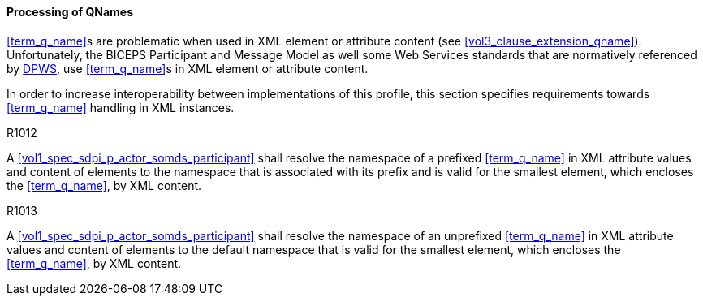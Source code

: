 ==== Processing of QNames

<<term_q_name>>s are problematic when used in XML element or attribute content (see <<vol3_clause_extension_qname>>).
Unfortunately, the BICEPS Participant and Message Model as well some Web Services standards that are normatively referenced by <<ref_oasis_dpws_2009, DPWS>>, use <<term_q_name>>s in XML element or attribute content.

In order to increase interoperability between implementations of this profile, this section specifies requirements towards <<term_q_name>> handling in XML instances.

.R1012
[sdpi_requirement#r0013,sdpi_req_level=shall]
****

A <<vol1_spec_sdpi_p_actor_somds_participant>> shall resolve the namespace of a prefixed <<term_q_name>> in XML attribute values and content of elements to the namespace that is associated with its prefix and is valid for the smallest element, which encloses the <<term_q_name>>, by XML content.

****

.R1013
[sdpi_requirement#r0013,sdpi_req_level=shall]
****

A <<vol1_spec_sdpi_p_actor_somds_participant>> shall resolve the namespace of an unprefixed <<term_q_name>> in XML attribute values and content of elements to the default namespace that is valid for the smallest element, which encloses the <<term_q_name>>, by XML content.

****

